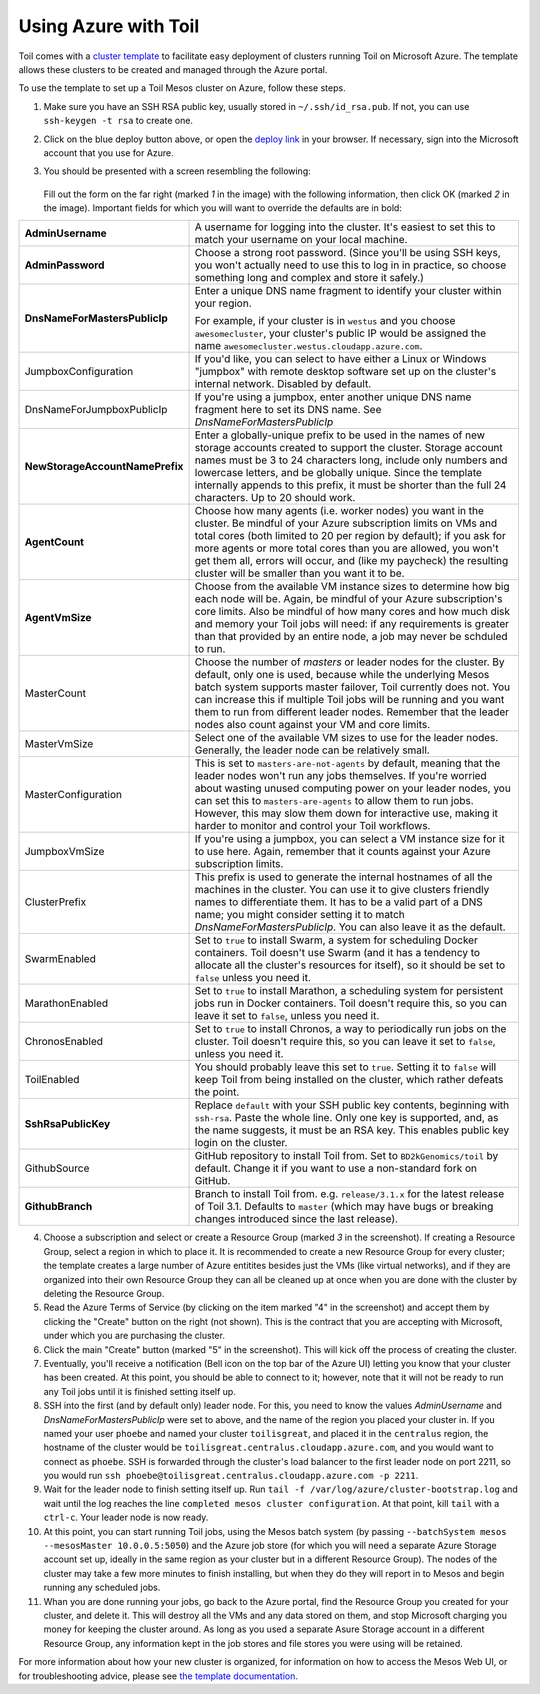 .. _azure-walkthrough:

Using Azure with Toil
---------------------

.. image:: https://azuredeploy.net/deploybutton.png
   :target: https://portal.azure.com/#create/Microsoft.Template/uri/https%3A%2F%2Fraw.githubusercontent.com%2FBD2KGenomics%2Ftoil%2Fmaster%2Fcontrib%2Fazure%2Fazuredeploy.json
   :alt: Microsoft Azure deploy button

Toil comes with a `cluster template`_ to facilitate easy deployment of clusters
running Toil on Microsoft Azure. The template allows these clusters to be
created and managed through the Azure portal.

To use the template to set up a Toil Mesos cluster on Azure, follow these steps.

1. Make sure you have an SSH RSA public key, usually stored in
   ``~/.ssh/id_rsa.pub``. If not, you can use ``ssh-keygen -t rsa`` to create
   one.

2. Click on the blue deploy button above, or open the `deploy link`_ in your
   browser. If necessary, sign into the Microsoft account that you use for Azure.

3. You should be presented with a screen resembling the following:

    .. image:: azurescreenshot1.png
       :alt: Screenshot of the Azure deployment wizard.

   Fill out the form on the far right (marked *1* in the image) with the
   following information, then click OK (marked *2* in the image).
   Important fields for which you will want to override the defaults are in bold:

+-----------------------------+------------------------------------------------+
| **AdminUsername**           | A username for logging into the cluster. It's  |
|                             | easiest to set this to match your username on  |
|                             | your local machine.                            |
+-----------------------------+------------------------------------------------+
| **AdminPassword**           | Choose a strong root password. (Since you'll be|
|                             | using SSH keys, you won't actually need to use |
|                             | this to log in in practice, so choose something|
|                             | long and complex and store it safely.)         |
+-----------------------------+------------------------------------------------+
|**DnsNameForMastersPublicIp**| Enter a unique DNS name fragment to identify   |
|                             | your cluster within your region.               |
|                             |                                                |
|                             | For example, if your cluster is in ``westus``  |
|                             | and you choose ``awesomecluster``, your        |
|                             | cluster's public IP would be assigned the name |
|                             | ``awesomecluster.westus.cloudapp.azure.com``.  |
+-----------------------------+------------------------------------------------+
| JumpboxConfiguration        | If you'd like, you can select to have either a |
|                             | Linux or Windows "jumpbox" with remote desktop |
|                             | software set up on the cluster's internal      |
|                             | network. Disabled by default.                  |
+-----------------------------+------------------------------------------------+
| DnsNameForJumpboxPublicIp   | If you're using a jumpbox, enter another unique|
|                             | DNS name fragment here to set its DNS name.    |
|                             | See *DnsNameForMastersPublicIp*                |
+-----------------------------+------------------------------------------------+
|**NewStorageAccountName**\   |Enter a globally-unique prefix to be used in the|
|**Prefix**                   |names of new storage accounts created to support|
|                             |the cluster. Storage account names must be 3 to |
|                             |24 characters long, include only numbers and    |
|                             |lowercase letters, and be globally unique. Since|
|                             |the template internally appends to this prefix, |
|                             |it must be shorter than the full 24 characters. |
|                             |Up to 20 should work.                           |
+-----------------------------+------------------------------------------------+
| **AgentCount**              | Choose how many agents (i.e. worker nodes) you |
|                             | want in the cluster. Be mindful of your Azure  |
|                             | subscription limits on VMs and total cores     |
|                             | (both limited to 20 per region by default); if |
|                             | you ask for more agents or more total cores    |
|                             | than you are allowed, you won't get them all,  |
|                             | errors will occur, and (like my paycheck) the  |
|                             | resulting cluster will be smaller than you want|
|                             | it to be.                                      |
+-----------------------------+------------------------------------------------+
| **AgentVmSize**             | Choose from the available VM instance sizes to |
|                             | determine how big each node will be. Again, be |
|                             | mindful of your Azure subscription's core      |
|                             | limits. Also be mindful of how many cores and  |
|                             | how much disk and memory your Toil jobs will   |
|                             | need: if any requirements is greater than that |
|                             | provided by an entire node, a job may never be |
|                             | schduled to run.                               |
+-----------------------------+------------------------------------------------+
| MasterCount                 | Choose the number of *masters* or leader nodes |
|                             | for the cluster. By default, only one is used, |
|                             | because while the underlying Mesos batch system|
|                             | supports master failover, Toil currently does  |
|                             | not. You can increase this if multiple Toil    |
|                             | jobs will be running and you want them to run  |
|                             | from different leader nodes. Remember that the |
|                             | leader nodes also count against your VM and    |
|                             | core limits.                                   |
+-----------------------------+------------------------------------------------+
| MasterVmSize                | Select one of the available VM sizes to use for|
|                             | the leader nodes. Generally, the leader node   |
|                             | can be relatively small.                       |
+-----------------------------+------------------------------------------------+
| MasterConfiguration         | This is set to ``masters-are-not-agents`` by   |
|                             | default, meaning that the leader nodes won't   |
|                             | run any jobs themselves. If you're worried     |
|                             | about wasting unused computing power on your   |
|                             | leader nodes, you can set this to              |
|                             | ``masters-are-agents`` to allow them to run    |
|                             | jobs. However, this may slow them down for     |
|                             | interactive use, making it harder to monitor   |
|                             | and control your Toil workflows.               |
+-----------------------------+------------------------------------------------+
| JumpboxVmSize               | If you're using a jumpbox, you can select a VM |
|                             | instance size for it to use here. Again,       |
|                             | remember that it counts against your Azure     |
|                             | subscription limits.                           |
+-----------------------------+------------------------------------------------+
| ClusterPrefix               | This prefix is used to generate the internal   |
|                             | hostnames of all the machines in the cluster.  |
|                             | You can use it to give clusters friendly names |
|                             | to differentiate them. It has to be a valid    |
|                             | part of a DNS name; you might consider setting |
|                             | it to match `DnsNameForMastersPublicIp`. You   |
|                             | can also leave it as the default.              |
+-----------------------------+------------------------------------------------+
| SwarmEnabled                | Set to ``true`` to install Swarm, a system     |
|                             | for scheduling Docker containers. Toil doesn't |
|                             | use Swarm (and it has a tendency to allocate   |
|                             | all the cluster's resources for itself), so it |
|                             | should be set to ``false`` unless you need it. |
+-----------------------------+------------------------------------------------+
| MarathonEnabled             | Set to ``true`` to install Marathon, a         |
|                             | scheduling system for persistent jobs run in   |
|                             | Docker containers. Toil doesn't require this,  |
|                             | so you can leave it set to ``false``, unless   |
|                             | you need it.                                   |
+-----------------------------+------------------------------------------------+
| ChronosEnabled              | Set to ``true`` to install Chronos, a way to   |
|                             | periodically run jobs on the cluster. Toil     |
|                             | doesn't require this, so you can leave it set  |
|                             | to ``false``, unless you need it.              |
+-----------------------------+------------------------------------------------+
| ToilEnabled                 | You should probably leave this set to ``true``.|
|                             | Setting it to ``false`` will keep Toil from    |
|                             | being installed on the cluster, which rather   |
|                             | defeats the point.                             |
+-----------------------------+------------------------------------------------+
| **SshRsaPublicKey**         | Replace ``default`` with your SSH public key   |
|                             | contents, beginning with ``ssh-rsa``. Paste    |
|                             | the whole line. Only one key is supported, and,|
|                             | as the name suggests, it must be an RSA key.   |
|                             | This enables public key login on the cluster.  |
+-----------------------------+------------------------------------------------+
| GithubSource                | GitHub repository to install Toil from. Set to |
|                             | ``BD2kGenomics/toil`` by default. Change it if |
|                             | you want to use a non-standard fork on GitHub. |
+-----------------------------+------------------------------------------------+
| **GithubBranch**            | Branch to install Toil from. e.g.              |
|                             | ``release/3.1.x`` for the latest release of    |
|                             | Toil 3.1. Defaults to ``master`` (which may    |
|                             | have bugs or breaking changes introduced since |
|                             | the last release).                             |
+-----------------------------+------------------------------------------------+


4. Choose a subscription and select or create a Resource Group (marked *3* in
   the screenshot). If creating a Resource Group, select a region in which to
   place it. It is recommended to create a new Resource Group for every cluster;
   the template creates a large number of Azure entitites besides just the VMs
   (like virtual networks), and if they are organized into their own Resource
   Group they can all be cleaned up at once when you are done with the cluster
   by deleting the Resource Group.

5. Read the Azure Terms of Service (by clicking on the item marked "4" in the
   screenshot) and accept them by clicking the "Create" button on the right
   (not shown). This is the contract that you are accepting with Microsoft,
   under which you are purchasing the cluster.

6. Click the main "Create" button (marked "5" in the screenshot). This will kick
   off the process of creating the cluster.

7. Eventually, you'll receive a notification (Bell icon on the top bar of the
   Azure UI) letting you know that your cluster has been created. At this point,
   you should be able to connect to it; however, note that it will not be ready
   to run any Toil jobs until it is finished setting itself up.

8. SSH into the first (and by default only) leader node. For this, you need to
   know the values *AdminUsername* and *DnsNameForMastersPublicIp* were set to
   above, and the name of the region you placed your cluster in. If you named
   your user ``phoebe`` and named your cluster ``toilisgreat``, and placed it in
   the ``centralus`` region, the hostname of the cluster would be
   ``toilisgreat.centralus.cloudapp.azure.com``, and you would want to connect
   as ``phoebe``. SSH is forwarded through the cluster's load balancer to the
   first leader node on port 2211, so you would run
   ``ssh phoebe@toilisgreat.centralus.cloudapp.azure.com -p 2211``.

9. Wait for the leader node to finish setting itself up. Run
   ``tail -f /var/log/azure/cluster-bootstrap.log`` and wait until the log
   reaches the line ``completed mesos cluster configuration``. At that point,
   kill ``tail`` with a ``ctrl-c``. Your leader node is now ready.

10. At this point, you can start running Toil jobs, using the Mesos batch system
    (by passing ``--batchSystem mesos --mesosMaster 10.0.0.5:5050``) and the
    Azure job store (for which you will need a separate Azure Storage account set
    up, ideally in the same region as your cluster but in a different Resource
    Group). The nodes of the cluster may take a few more minutes to finish
    installing, but when they do they will report in to Mesos and begin running
    any scheduled jobs.

11. Whan you are done running your jobs, go back to the Azure portal, find the
    Resource Group you created for your cluster, and delete it. This will destroy
    all the VMs and any data stored on them, and stop Microsoft charging you money
    for keeping the cluster around. As long as you used a separate Asure Storage
    account in a different Resource Group, any information kept in the job stores
    and file stores you were using will be retained.

For more information about how your new cluster is organized, for information on how to access the Mesos Web UI, or for troubleshooting advice, please see `the template documentation <https://github.com/BD2KGenomics/toil/blob/master/contrib/azure/README.md>`_.

.. _cluster template: https://github.com/BD2KGenomics/toil/blob/master/contrib/azure/README.md
.. _deploy link: https://portal.azure.com/#create/Microsoft.Template/uri/https%3A%2F%2Fraw.githubusercontent.com%2FBD2KGenomics%2Ftoil%2Fmaster%2Fcontrib%2Fazure%2Fazuredeploy.json
